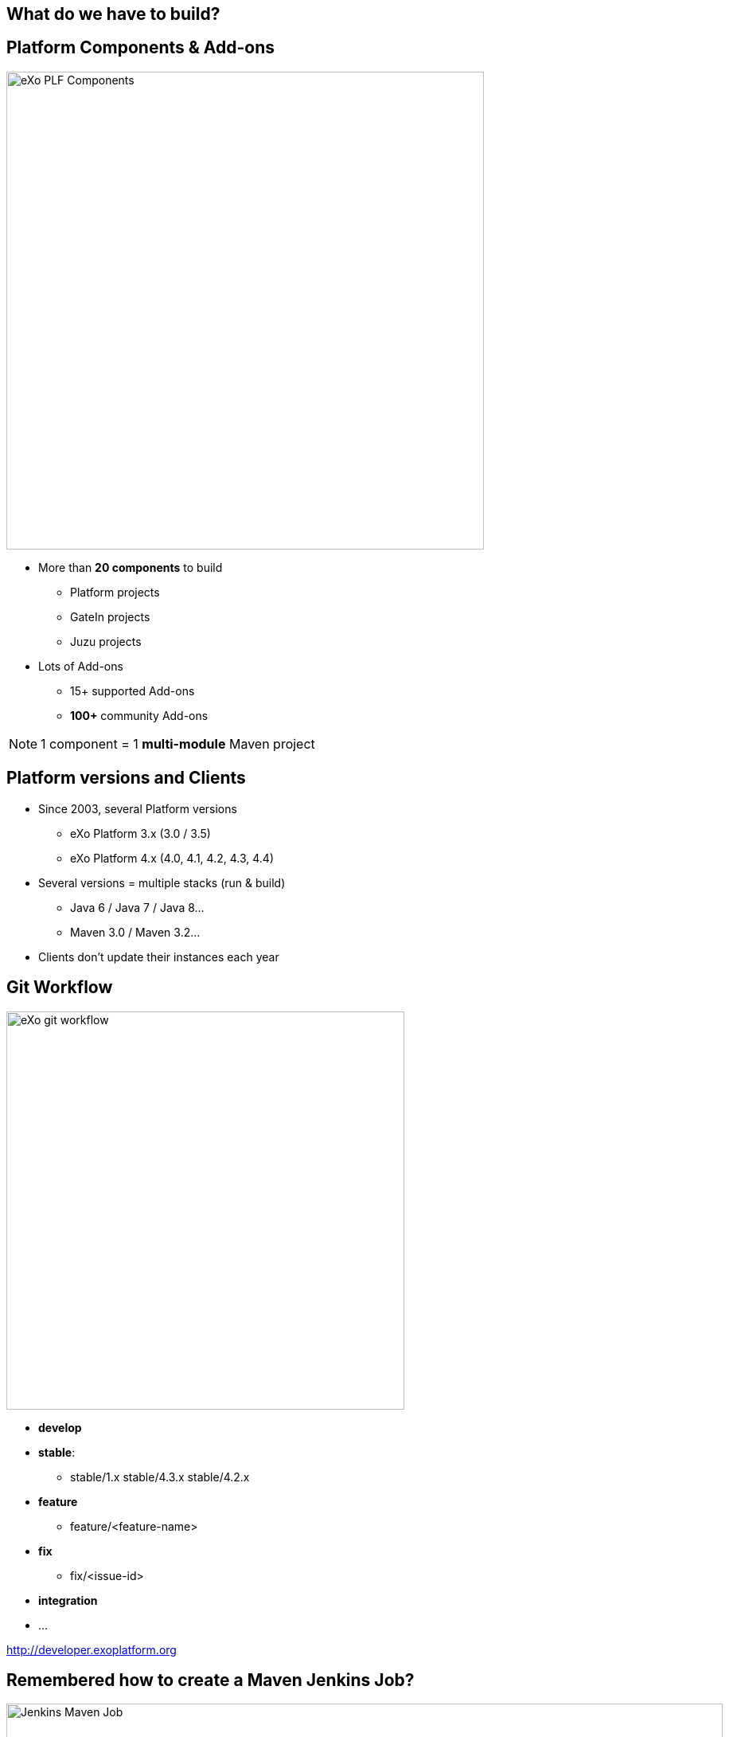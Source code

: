 // Etats des lieux

[.closing.segue.badge-right]
== What do we have to build?

== Platform Components & Add-ons
[.columns-2.compact.float-group]
--
[.left]
image::exo-plf-components.png[eXo PLF Components,600]

[.left]
* More than *20 components* to build
** Platform projects
** GateIn projects
** Juzu projects
* Lots of Add-ons
** 15+ supported Add-ons
** *100+* community Add-ons
--
[NOTE] 
1 component = 1 *multi-module* Maven project

== Platform versions and Clients

* Since 2003, several Platform versions
** eXo Platform 3.x (3.0 / 3.5)
** eXo Platform 4.x (4.0, 4.1, 4.2, 4.3, 4.4)
* Several versions = multiple stacks (run & build)
** Java 6 / Java 7 / Java 8...
** Maven 3.0 / Maven 3.2...
* Clients don't update their instances each year


== Git Workflow
[.columns-2.float-group]
--
[.left]
image::exo-git-workflow.png[eXo git workflow,500,role=reflect]

[.left]
* *develop*
* *stable*: 
** stable/1.x stable/4.3.x stable/4.2.x
* *feature*
** feature/<feature-name>
* *fix*
** fix/<issue-id>
* *integration*
* ...
--
[horizontal.contact]
http://developer.exoplatform.org

== Remembered how to create a Maven Jenkins Job?
image::jenkins2-maven-job-ui.png[Jenkins Maven Job,900,role=crux]
[NOTE]
Yes, this is only ONE job!

== Jobs type
* *450+* CI jobs *(<project>-<branch>-ci)* 
** for all major branches (develop, stable, features)
** for some important fix
* *50+* Sonar jobs *(<project>-<branch>-sonar)*
** for all develop branches
* *30+* Maven Site jobs
** for all Platform project
* Translation jobs
* ...


== Me when I had to use the Jenkins UI
image::jenkins-clic-hell.gif[jenkins UI,350,role=crux]

[.inverse]
== !
[quote.tada,Quentin Adam,Clever Cloud]
If you start to feel like your are a toaster...AUTOMATE!!
image:toaster.gif[toaster,450,role= reflect]


